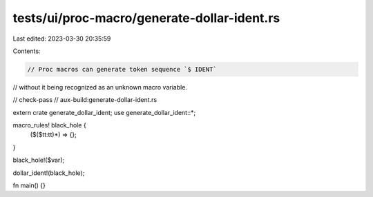 tests/ui/proc-macro/generate-dollar-ident.rs
============================================

Last edited: 2023-03-30 20:35:59

Contents:

.. code-block:: rs

    // Proc macros can generate token sequence `$ IDENT`
// without it being recognized as an unknown macro variable.

// check-pass
// aux-build:generate-dollar-ident.rs

extern crate generate_dollar_ident;
use generate_dollar_ident::*;

macro_rules! black_hole {
    ($($tt:tt)*) => {};
}

black_hole!($var);

dollar_ident!(black_hole);

fn main() {}


